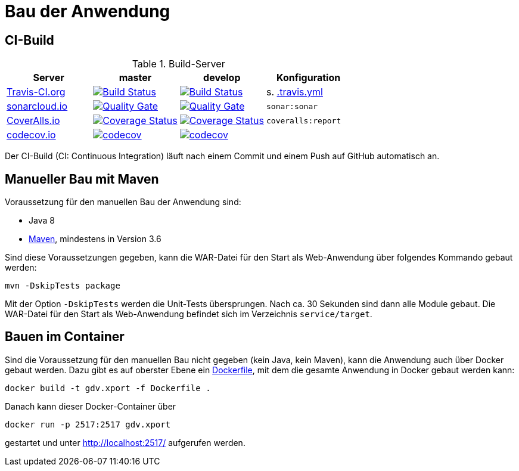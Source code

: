 = Bau der Anwendung

== CI-Build

.Build-Server
|===
|Server|master |develop |Konfiguration

|https://travis-ci.org/oboehm/gdv.xport/branches[Travis-CI.org]
|https://travis-ci.org/oboehm/gdv.xport/branches[image:https://travis-ci.org/oboehm/gdv.xport.svg?branch=master[Build Status]]
|https://travis-ci.org/oboehm/gdv.xport/branches[image:https://travis-ci.org/oboehm/gdv.xport.svg?branch=develop%2F4.x[Build Status]]
|s. link:../.travis.yml[.travis.yml]

|https://sonarcloud.io/projects[sonarcloud.io]
|https://sonarcloud.io/dashboard?id=com.github.oboehm%3Agdv-xport%3Amaster[image:https://sonarcloud.io/api/project_badges/measure?metric=alert_status&project=com.github.oboehm:gdv-xport[Quality Gate]]
|https://sonarcloud.io/dashboard?id=com.github.oboehm%3Agdv-xport[image:https://sonarcloud.io/api/project_badges/measure?metric=alert_status&project=com.github.oboehm:gdv-xport[Quality Gate]]
|`sonar:sonar`

|https://coveralls.io/github/oboehm/gdv.xport[CoverAlls.io]
|https://coveralls.io/github/oboehm/gdv.xport?branch=master[image:https://coveralls.io/repos/github/oboehm/gdv.xport/badge.svg?branch=master[Coverage Status]]
|https://coveralls.io/github/oboehm/gdv.xport?branch=develop%2F4.x[image:https://coveralls.io/repos/github/oboehm/gdv.xport/badge.svg?branch=develop%2F4.x[Coverage Status]]
|`coveralls:report`

|https://codecov.io/gh/oboehm/gdv.xport[codecov.io]
|https://codecov.io/gh/oboehm/gdv.xport/branch/master[image:https://codecov.io/gh/oboehm/gdv.xport/branch/master/graph/badge.svg[codecov]]
|https://codecov.io/gh/oboehm/gdv.xport/branch/develop%2F4.x[image:https://codecov.io/gh/oboehm/gdv.xport/branch/develop%2F4.x/graph/badge.svg[codecov]]
|
|===

Der CI-Build (CI: Continuous Integration) läuft nach einem Commit und einem Push auf GitHub automatisch an.


== Manueller Bau mit Maven

Voraussetzung für den manuellen Bau der Anwendung sind:

* Java 8
* http://maven.apache.org/[Maven], mindestens in Version 3.6

Sind diese Voraussetzungen gegeben, kann die WAR-Datei für den Start als Web-Anwendung über folgendes Kommando gebaut werden:

```
mvn -DskipTests package
```

Mit der Option `-DskipTests` werden die Unit-Tests übersprungen.
Nach ca. 30 Sekunden sind dann alle Module gebaut.
Die WAR-Datei für den Start als Web-Anwendung befindet sich im Verzeichnis `service/target`.



== Bauen im Container

Sind die Voraussetzung für den manuellen Bau nicht gegeben (kein Java, kein Maven), kann die Anwendung auch über Docker gebaut werden.
Dazu gibt es auf oberster Ebene ein link:../Dockerfile[Dockerfile], mit dem die gesamte Anwendung in Docker gebaut werden kann:

```
docker build -t gdv.xport -f Dockerfile .
```

Danach kann dieser Docker-Container über

```
docker run -p 2517:2517 gdv.xport
```

gestartet und unter http://localhost:2517/ aufgerufen werden.
